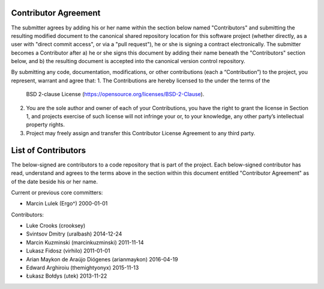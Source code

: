 Contributor Agreement
=====================

The submitter agrees by adding his or her name within the section below named
"Contributors" and submitting the resulting modified document to the
canonical shared repository location for this software project (whether
directly, as a user with "direct commit access", or via a "pull request"), he
or she is signing a contract electronically.  The submitter becomes a
Contributor after a) he or she signs this document by adding their name
beneath the "Contributors" section below, and b) the resulting document is
accepted into the canonical version control repository.

By submitting any code, documentation, modifications, or other contributions
(each a “Contribution”) to the project, you represent, warrant and agree that:
1. The Contributions are hereby licensed to the under the terms of the
   BSD 2-clause License (https://opensource.org/licenses/BSD-2-Clause).
2. You are the sole author and owner of each of your Contributions, you have
   the right to grant the license in Section 1, and projects exercise of such
   license will not infringe your or, to your knowledge, any other
   party’s intellectual property rights.
3. Project may freely assign and transfer this Contributor License Agreement
   to any third party.


List of Contributors
====================

The below-signed are contributors to a code repository that is part of the
project.  Each below-signed contributor has read,
understand and agrees to the terms above in the section within this document
entitled "Contributor Agreement" as of the date beside his or her name.

Current or previous core committers:

* Marcin Lulek (Ergo^) 2000-01-01

Contributors:

* Luke Crooks (crooksey)
* Svintsov Dmitry (uralbash) 2014-12-24
* Marcin Kuzminski (marcinkuzminski) 2011-11-14
* Lukasz Fidosz (virhilo) 2011-01-01
* Arian Maykon de Araújo Diógenes (arianmaykon) 2016-04-19
* Edward Arghiroiu (themightyonyx) 2015-11-13
* Łukasz Bołdys (utek) 2013-11-22
